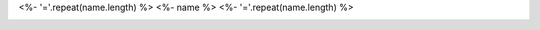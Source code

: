<%- '='.repeat(name.length) %>
<%- name %>
<%- '='.repeat(name.length) %>

.. start-include

.. image:: https://travis-ci.org/<%- username %>/<%- name %>.svg?branch=master
   :target: https://travis-ci.org/<%- username %>/<%- name %>
   :alt: Build status

.. image:: https://readthedocs.org/projects/<%- name %>/badge/?version=latest
   :target: https://<%- name %>.readthedocs.io/en/latest/?badge=latest
   :alt: Documentation status

.. image:: https://img.shields.io/pypi/v/<%- name %>.py.svg
   :target: https://pypi.org/project/<%- name %>.py/
   :alt: Latest PyPI version

.. image:: https://img.shields.io/pypi/pyversions/<%- name %>.py.svg
   :target: https://pypi.org/project/<%- name %>.py/
   :alt: Python versions supported

.. end-include
